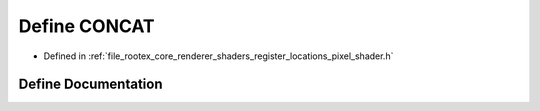 .. _exhale_define_register__locations__pixel__shader_8h_1a88fa737059e67b4b17ec980e5877361e:

Define CONCAT
=============

- Defined in :ref:`file_rootex_core_renderer_shaders_register_locations_pixel_shader.h`


Define Documentation
--------------------


.. doxygendefine:: CONCAT
